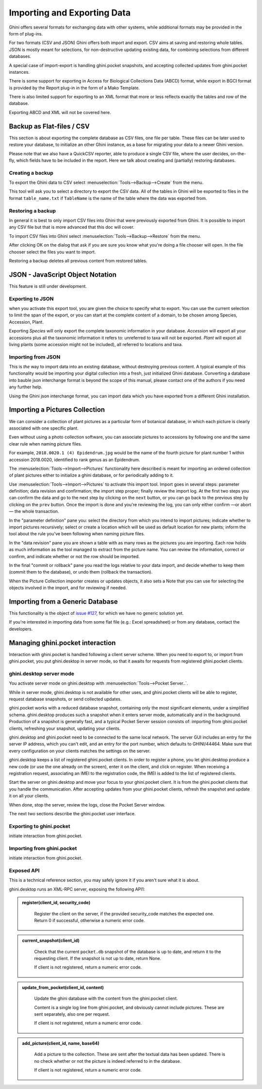 Importing and Exporting Data
============================

Ghini offers several formats for exchanging data with other systems, while additional
formats may be provided in the form of plug-ins.

For two formats (CSV and JSON) Ghini offers both import and export.  CSV aims at saving and
restoring whole tables.  JSON is mostly meant for selections, for non-destructive updating
existing data, for combining selections from different databases.

A special case of import-export is handling ghini.pocket snapshots, and accepting collected
updates from ghini.pocket instances.

There is some support for exporting in Access for Biological Collections Data (ABCD) format,
while export in BGCI format is provided by the Report plug-in in the form of a Mako
Template.

There is also limited support for exporting to an XML format that more
or less reflects exactly the tables and row of the database.

Exporting ABCD and XML will not be covered here.

Backup as Flat-files / CSV
------------------------------

This section is about exporting the complete database as CSV files, one file per table.
These files can be later used to restore your database, to initialize an other Ghini
instance, as a base for migrating your data to a newer Ghini version.

Please note that we also have a QuickCSV reporter, able to produce a single CSV file, where
the user decides, on-the-fly, which fields have to be included in the report.  Here we talk
about creating and (partially) restoring databases.

Creating a backup
^^^^^^^^^^^^^^^^^^^^^^^^

To export the Ghini data to CSV select :menuselection:`Tools-->Backup-->Create` from the
menu.

This tool will ask you to select a directory to export the CSV data.
All of the tables in Ghini will be exported to files in the format
``table_name.txt`` if ``TableName`` is the name of the table where the data
was exported from.

Restoring a backup
^^^^^^^^^^^^^^^^^^^^^^^^^^^^^^

In general it is best to only import CSV files into Ghini that were
previously exported from Ghini.  It is possible to import any CSV file
but that is more advanced that this doc will cover.

To import CSV files into Ghini select :menuselection:`Tools-->Backup-->Restore` from the
menu.

After clicking OK on the dialog that ask if you are sure you know what
you're doing a file chooser will open.  In the file chooser select the
files you want to import.

Restoring a backup deletes all previous content from restored tables.

JSON - JavaScript Object Notation
-----------------------------------------

This feature is still under development.

Exporting to JSON
^^^^^^^^^^^^^^^^^^^^^^^^^^

.. image:: images/screenshots/export-to-json.png

when you activate this export tool, you are given the choice to
specify what to export. You can use the current selection to
limit the span of the export, or you can start at the complete
content of a domain, to be chosen among Species, Accession,
Plant.

Exporting *Species* will only export the complete taxonomic
information in your database. *Accession* will export all your
accessions plus all the taxonomic information it refers to:
unreferred to taxa will not be exported. *Plant* will export all
living plants (some accession might not be included), all
referred to locations and taxa.

Importing from JSON
^^^^^^^^^^^^^^^^^^^^^^^^

This is *the* way to import data into an existing database, without
destroying previous content. A typical example of this functionality would
be importing your digital collection into a fresh, just initialized Ghini
database. Converting a database into bauble json interchange format is
beyond the scope of this manual, please contact one of the authors if you
need any further help.

Using the Ghini json interchange format, you can import data which you have
exported from a different Ghini installation.

Importing a Pictures Collection
----------------------------------

We can consider a collection of plant pictures as a particular
form of botanical database, in which each picture is clearly
associated with one specific plant.

Even without using a photo collection software, you can
associate pictures to accessions by following one and the same
clear rule when naming picture files.

For example, ``2018.0020.1 (4) Epidendrum.jpg`` would be the
name of the fourth picture for plant number 1 within accession
2018.0020, identified to rank genus as an Epidendrum.

The :menuselection:`Tools-->Import-->Pictures` functionality
here described is meant for importing an ordered collection of
plant pictures either to initialize a ghini database, or for
periodically adding to it.

Use :menuselection:`Tools-->Import-->Pictures` to activate this
import tool.  Import goes in several steps: parameter
definition; data revision and confirmation; the import step
proper; finally review the import log.  At the first two steps
you can confirm the data and go to the next step by clicking on
the ``next`` button, or you can go back to the previous step by
clicking on the ``prev`` button.  Once the import is done and
you're reviewing the log, you can only either confirm —or abort—
the whole transaction.

In the "parameter definition" pane you: select the directory
from which you intend to import pictures; indicate whether to
import pictures recursively; select or create a location which
will be used as default location for new plants; inform the tool
about the rule you've been following when naming picture files.

.. image:: images/screenshots/import-picture-define.png

In the "data revision" pane you are shown a table with as many
rows as the pictures you are importing.  Each row holds as much
information as the tool managed to extract from the picture
name.  You can review the information, correct or confirm, and
indicate whether or not the row should be imported.

.. image:: images/screenshots/import-picture-review.png

In the final "commit or rollback" pane you read the logs relative
to your data import, and decide whether to keep them (commit
them to the database), or undo them (rollback the transaction).

.. image:: images/screenshots/import-picture-log.png

When the Picture Collection importer creates or updates objects,
it also sets a Note that you can use for selecting the objects
involved in the import, and for reviewing if needed.

Importing from a Generic Database
----------------------------------

This functionality is the object of `issue #127
<https://github.com/Ghini/ghini.desktop/issues/127>`_, for which
we have no generic solution yet.

If you're interested in importing data from some flat file
(e.g.: Excel spreadsheet) or from any database, contact the
developers.

Managing ghini.pocket interaction
----------------------------------------

Interaction with ghini.pocket is handled following a client server scheme.  When you need to
export to, or import from ghini.pocket, you put ghini.desktop in server mode, so that it
awaits for requests from registered ghini.pocket clients.

ghini.desktop server mode
^^^^^^^^^^^^^^^^^^^^^^^^^^^^^^^^^^^^^^^

You activate server mode on ghini.desktop with :menuselection:`Tools-->Pocket Server..`.

While in server mode, ghini.desktop is not available for other uses, and ghini.pocket
clients will be able to register, request database snapshots, or send collected updates.

ghini.pocket works with a reduced database snapshot, containing only the most significant
elements, under a simplified schema.  ghini.desktop produces such a snapshot when it enters
server mode, automatically and in the background.  Production of a snapshot is generally
fast, and a typical Pocket Server session consists of: importing from ghini.pocket clients,
refreshing your snapshot, updating your clients.

ghini.desktop and ghini.pocket need to be connected to the same local network.  The server
GUI includes an entry for the server IP address, which you can't edit, and an entry for the
port number, which defaults to GHINI/44464.  Make sure that every configuration on your
clients matches the settings on the server.

ghini.desktop keeps a list of registered ghini.pocket clients.  In order to register a
phone, you let ghini.desktop produce a new code (or use the one already on the screen),
enter it on the client, and click on register.  When receiving a registration request,
associating an IMEI to the registration code, the IMEI is added to the list of registered
clients.

Start the server on ghini.desktop and move your focus to your ghini.pocket client.  It is
from the ghini.pocket clients that you handle the communication.  After accepting updates
from your ghini.pocket clients, refresh the snapshot and update it on all your clients.

When done, stop the server, review the logs, close the Pocket Server window.

The next two sections describe the ghini.pocket user interface.

Exporting to ghini.pocket
^^^^^^^^^^^^^^^^^^^^^^^^^^^^

initiate interaction from ghini.pocket.

Importing from ghini.pocket
^^^^^^^^^^^^^^^^^^^^^^^^^^^^

initiate interaction from ghini.pocket.

Exposed API
^^^^^^^^^^^^^^^^^^^^^^

This is a technical reference section, you may safely ignore it if you aren't sure what it
is about.

ghini.desktop runs an XML-RPC server, exposing the following API1:

.. admonition:: register(client_id, security_code)
   :class: toggle

      Register the client on the server, if the provided security_code matches the expected
      one.  Return 0 if successful, otherwise a numeric error code.

.. admonition:: current_snapshot(client_id)
   :class: toggle

      Check that the current ``pocket.db`` snapshot of the database is up to date, and
      return it to the requesting client.  If the snapshot is not up to date, return None.

      If client is not registered, return a numeric error code.

.. admonition:: update_from_pocket(client_id, content)
   :class: toggle

      Update the ghini database with the content from the ghini.pocket client.

      Content is a single log line from ghini.pocket, and obviously cannot include pictures.
      These are sent separately, also one per request.

      If client is not registered, return a numeric error code.

.. admonition:: add_picture(client_id, name, base64)
   :class: toggle

      Add a picture to the collection.  These are sent after the textual data has been
      updated.  There is no check whether or not the picture is indeed referred to in the
      database.

      If client is not registered, return a numeric error code.
